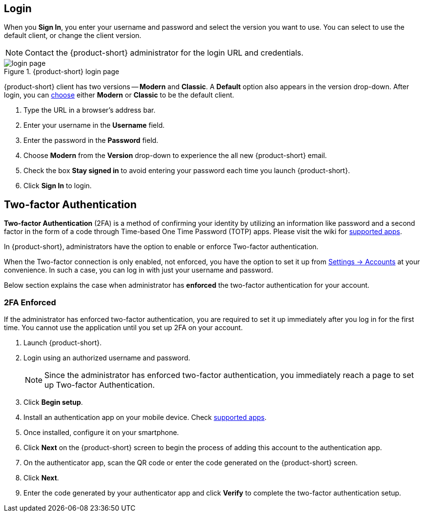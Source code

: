 == Login
When you *Sign In*, you enter your username and password and select the version you want to use.
You can select to use the default client, or change the client version.

NOTE: Contact the {product-short} administrator for the login URL and credentials.

.{product-short} login page
image::screenshots/login-version-list.png[login page]

{product-short} client has two versions -- *Modern* and *Classic*.
A *Default* option also appears in the version drop-down.
After login, you can <<settings-general.adoc#_zimbra_version, choose>> either *Modern* or *Classic* to be the default client.

. Type the URL in a browser's address bar.
. Enter your username in the *Username* field.
. Enter the password in the *Password* field.
. Choose *Modern* from the *Version* drop-down to experience the all new {product-short} email.
. Check the box *Stay signed in* to avoid entering your password each time you launch {product-short}.
. Click *Sign In* to login.

== Two-factor Authentication
*Two-factor Authentication* (2FA) is a method of confirming your identity by utilizing an information like password and a second factor in the form of a code through Time-based One Time Password (TOTP) apps.
Please visit the wiki for link:https://wiki.zimbra.com/wiki/TOTPApps[supported apps].

In {product-short}, administrators have the option to enable or enforce Two-factor authentication.

When the Two-factor connection is only enabled, not enforced, you have the option to set it up from <<settings-account.adoc#_two_factor_authentication, Settings -> Accounts>> at your convenience.
In such a case, you can log in with just your username and password.

Below section explains the case when administrator has *enforced* the two-factor authentication for your account.

=== 2FA Enforced
If the administrator has enforced two-factor authentication, you are required to set it up immediately after you log in for the first time.
You cannot use the application until you set up 2FA on your account.

. Launch {product-short}.
. Login using an authorized username and password.
+
NOTE: Since the administrator has enforced two-factor authentication, you immediately reach a page to set up Two-factor Authentication.

. Click *Begin setup*.
. Install an authentication app on your mobile device.
Check https://wiki.zimbra.com/wiki/TOTPApps[supported apps].
. Once installed, configure it on your smartphone.
. Click *Next* on the {product-short} screen to begin the process of adding this account to the authentication app.
. On the authenticator app, scan the QR code or enter the code generated on the {product-short} screen.
. Click *Next*. 
. Enter the code generated by your authenticator app and click *Verify* to complete the two-factor authentication setup.